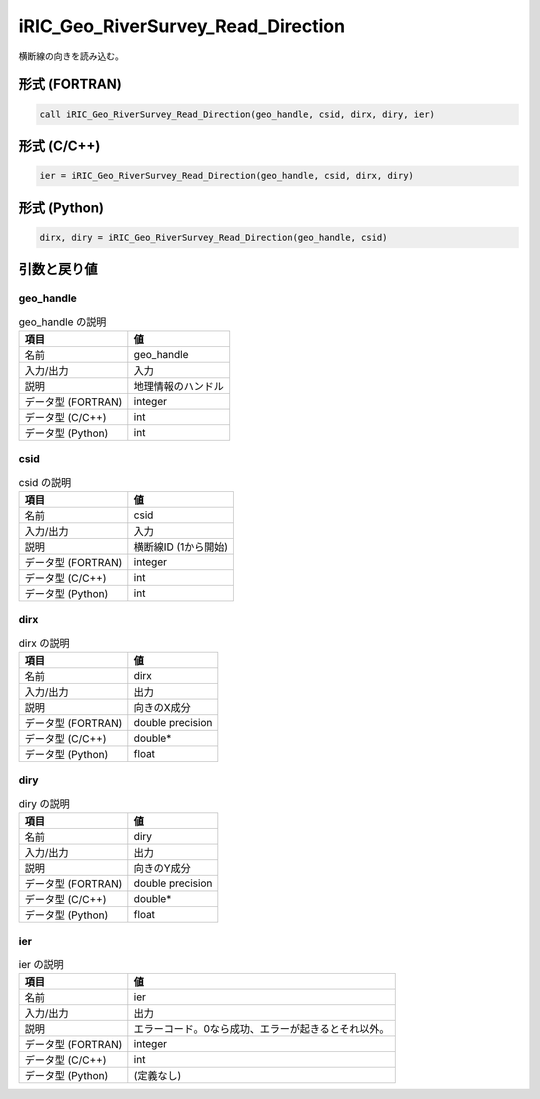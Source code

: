 .. _sec_ref_iRIC_Geo_RiverSurvey_Read_Direction:

iRIC_Geo_RiverSurvey_Read_Direction
===================================

横断線の向きを読み込む。

形式 (FORTRAN)
-----------------

.. code-block:: fortran

   call iRIC_Geo_RiverSurvey_Read_Direction(geo_handle, csid, dirx, diry, ier)

形式 (C/C++)
-----------------

.. code-block:: c

   ier = iRIC_Geo_RiverSurvey_Read_Direction(geo_handle, csid, dirx, diry)

形式 (Python)
-----------------

.. code-block:: python

   dirx, diry = iRIC_Geo_RiverSurvey_Read_Direction(geo_handle, csid)

引数と戻り値
----------------------------

geo_handle
~~~~~~~~~~

.. list-table:: geo_handle の説明
   :header-rows: 1

   * - 項目
     - 値
   * - 名前
     - geo_handle
   * - 入力/出力
     - 入力

   * - 説明
     - 地理情報のハンドル
   * - データ型 (FORTRAN)
     - integer
   * - データ型 (C/C++)
     - int
   * - データ型 (Python)
     - int

csid
~~~~

.. list-table:: csid の説明
   :header-rows: 1

   * - 項目
     - 値
   * - 名前
     - csid
   * - 入力/出力
     - 入力

   * - 説明
     - 横断線ID (1から開始)
   * - データ型 (FORTRAN)
     - integer
   * - データ型 (C/C++)
     - int
   * - データ型 (Python)
     - int

dirx
~~~~

.. list-table:: dirx の説明
   :header-rows: 1

   * - 項目
     - 値
   * - 名前
     - dirx
   * - 入力/出力
     - 出力

   * - 説明
     - 向きのX成分
   * - データ型 (FORTRAN)
     - double precision
   * - データ型 (C/C++)
     - double*
   * - データ型 (Python)
     - float

diry
~~~~

.. list-table:: diry の説明
   :header-rows: 1

   * - 項目
     - 値
   * - 名前
     - diry
   * - 入力/出力
     - 出力

   * - 説明
     - 向きのY成分
   * - データ型 (FORTRAN)
     - double precision
   * - データ型 (C/C++)
     - double*
   * - データ型 (Python)
     - float

ier
~~~

.. list-table:: ier の説明
   :header-rows: 1

   * - 項目
     - 値
   * - 名前
     - ier
   * - 入力/出力
     - 出力

   * - 説明
     - エラーコード。0なら成功、エラーが起きるとそれ以外。
   * - データ型 (FORTRAN)
     - integer
   * - データ型 (C/C++)
     - int
   * - データ型 (Python)
     - (定義なし)

